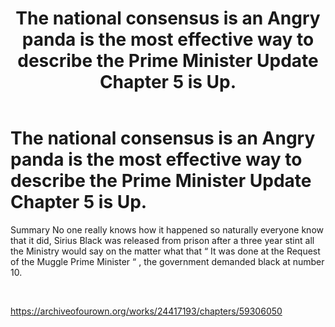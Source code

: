 #+TITLE: The national consensus is an Angry panda is the most effective way to describe the Prime Minister Update Chapter 5 is Up.

* The national consensus is an Angry panda is the most effective way to describe the Prime Minister Update Chapter 5 is Up.
:PROPERTIES:
:Author: pygmypuffonacid
:Score: 3
:DateUnix: 1591382709.0
:DateShort: 2020-Jun-05
:FlairText: Self-Promotion
:END:
Summary No one really knows how it happened so naturally everyone know that it did, Sirius Black was released from prison after a three year stint all the Ministry would say on the matter what that “ It was done at the Request of the Muggle Prime Minister “ , the government demanded black at number 10.

​

[[https://archiveofourown.org/works/24417193/chapters/59306050]]

